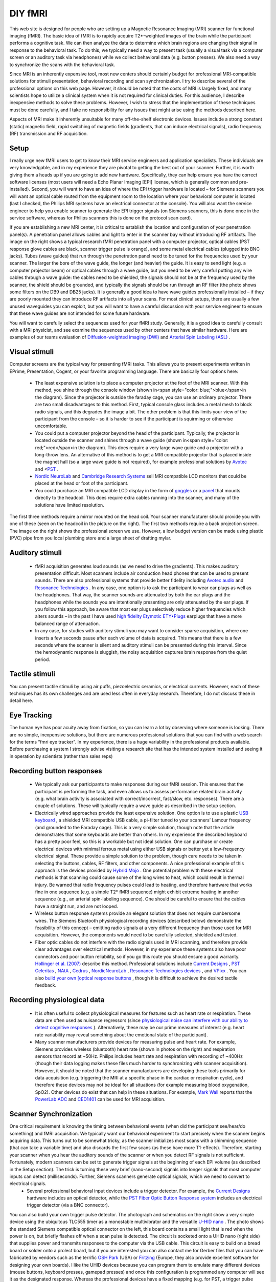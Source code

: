 DIY fMRI
==========================================

.. _my_diy_fmri:

This web site is designed for people who are setting up a Magnetic Resonance Imaging (MRI) scanner for functional imaging (fMRI). The basic idea of fMRI is to rapidly acquire T2*-weighted images of the brain while the participant performs a cognitive task. We can then analyze the data to determine which brain regions are changing their signal in response to the behavioral task. To do this, we typically need a way to present task (usually a visual task via a computer screen or an auditory task via headphones) while we collect behavioral data (e.g. button presses). We also need a way to synchronize the scans with the behavioral task.

Since MRI is an inherently expensive tool, most new centers should certainly budget for professional MRI-compatible solutions for stimuli presentation, behavioral recording and scan synchronization. I try to describe several of the professional options on this web page. However, it should be noted that the costs of MRI is largely fixed, and many scientists hope to utilize a clinical system when it is not required for clinical duties. For this audience, I describe inexpensive methods to solve these problems. However, I wish to stress that the implementation of these techniques must be done carefully, and I take no responsibility for any issues that might arise using the methods described here.

Aspects of MRI make it inherently unsuitable for many off-the-shelf electronic devices. Issues include a strong constant (static) magnetic field, rapid switching of magnetic fields (gradients, that can induce electrical signals), radio frequency (RF) transmission and RF acquisition.

Setup
-------------------------------------------

I really urge new fMRI users to get to know their MRI service engineers and application specialists. These individuals are very knowledgable, and in my experience they are pivotal to getting the best out of your scanner. Further, it is worth giving them a heads up if you are going to add new hardware. Specifically, they can help ensure you have the correct software licenses (most users will need a Echo Planar Imaging [EPI] license, which is generally common and pre-installed). Second, you will want to have an idea of where the EPI trigger hardware is located – for Siemens scanners you will want an optical cable routed from the equipment room to the location where your behavioral computer is located (last I checked, the Philips MRI systems have an electrical connector at the console). You will also want the service engineer to help you enable scanner to generate the EPI trigger signals (on Siemens scanners, this is done once in the service software, whereas for Philips scanners this is done on the protocol scan card).

If you are establishing a new MRI center, it is critical to establish the location and configuration of your penetration panel(s). A penetration panel allows cables and light to enter in the scanner bay without introducing RF artifacts. The image on the right shows a typical research fMRI penetration panel with a computer projector, optical cables (PST response glove cables are black, scanner trigger pulse is orange), and some metal electrical cables (plugged into BNC jacks). Tubes (wave guides) that run through the penetration panel need to be tuned for the frequencies used by your scanner. The larger the bore of the wave guide, the longer (and heavier) the guide. It is easy to send light (e.g. a computer projector beam) or optical cables through a wave guide, but you need to be very careful putting any wire cables through a wave guide: the cables need to be shielded, the signals should not be at the frequency used by the scanner, the shield should be grounded, and typically the signals should be run through an RF filter (the photo shows some filters on the DB9 and DB25 jacks). It is generally a good idea to have wave guides professionally installed – if they are poorly mounted they can introduce RF artifacts into all your scans. For most clinical setups, there are usually a few unused waveguides you can exploit, but you will want to have a careful discussion with your service engineer to ensure that these wave guides are not intended for some future hardware.

.. image:: penetrationpanel_sm.jpg
  :width: 70%
  :align: center

You will want to carefully select the sequences used for your fMRI study. Generally, it is a good idea to carefully consult with a MRI physicist, and see examine the sequences used by other centers that have similar hardware. Here are examples of our teams evaluation of `Diffusion-weighted imaging (DWI) <https://osf.io/brvak/>`_ and `Arterial Spin Labeling (ASL) <https://osf.io/td4bx/>`_ .

Visual stimuli
-------------------------------------------

Computer screens are the typical way for presenting fMRI tasks. This allows you to present experiments written in EPrime, Presentation, Cogent, or your favorite programming language. There are basically four options here:


 - The least expensive solution is to place a computer projector at the foot of the MRI scanner. With this method, you shine through the console window (shown in<span style="color: blue;">blue</span>in the diagram). Since the projector is outside the faraday cage, you can use an ordinary projector. There are two small disadvantages to this method. First, typical console glass includes a metal mesh to block radio signals, and this degrades the image a bit. The other problem is that this limits your view of the participant from the console – so it is harder to see if the participant is squirming or otherwise uncomfortable.
 - You could put a computer projector beyond the head of the participant. Typically, the projector is located outside the scanner and shines through a wave guide (shown in<span style="color: red;">red</span>in the diagram). This does require a very large wave guide and a projector with a long-throw lens. An alternative of this method is to get a MRI compatible projector that is placed inside the magnet hall (so a large wave guide is not required), for example professional solutions by `Avotec <https://www.avotecinc.com>`_ and <`PST <https://pstnet.com>`_ .
 - `Nordic NeuroLab <https://nordicneurolab.com>`_ and `Cambridge Research Systems <https://www.crsltd.com>`_ sell MRI compatible LCD monitors that could be placed at the head or foot of the participant.
 - You could purchase an MRI compatible LCD display in the form of `goggles <http://www.mrivideo.com/visuastimdigital.php>`_ or a `panel <https://www.avotecinc.com>`_ that mounts directly to the headcoil. This does require extra cables running into the scanner, and many of the solutions have limited resolution.

.. image:: projector_location.jpg
  :width: 70%
  :align: center

The first three methods require a mirror mounted on the head coil. Your scanner manufacturer should provide you with one of these (seen on the headcoil in the picture on the right). The first two methods require a back projection screen. The image on the right shows the professional screen we use. However, a low budget version can be made using plastic (PVC) pipe from you local plumbing store and a large sheet of drafting mylar.



Auditory stimuli
-------------------------------------------

 - fMRI acquisition generates loud sounds (as we need to drive the gradients). This makes auditory presentation difficult. Most scanners include air conduction head phones that can be used to present sounds. There are also professional systems that provide better fidelity including `Avotec audio <https://www.avotecinc.com>`_ and `Resonance Technologies <http://www.mrivideo.com/visuastimdigital.php>`_ . In any case, one option is to ask the participant to wear ear plugs as well as the headphones. That way, the scanner sounds are attenuated by both the ear plugs and the headphones while the sounds you are intentionally presenting are only attenuated by the ear plugs. If you follow this approach, be aware that most ear plugs selectively reduce higher frequencies which alters sounds – in the past I have used `high fidelity Etymotic ETY•Plugs <https://www.etymotic.com>`_ earplugs that have a more balanced range of attenuation.
 - In any case, for studies with auditory stimuli you may want to consider sparse acquisition, where one inserts a few seconds pause after each volume of data is acquired. This means that there is a few seconds where the scanner is silent and auditory stimuli can be presented during this interval. Since the hemodynamic response is sluggish, the noisy acquisition captures brain response from the quiet period.

.. image:: projector_sm.jpg
  :width: 70%
  :align: center
  
Tactile stimuli
-------------------------------------------
You can present tactile stimuli by using air puffs, piezoelectric ceramics, or electrical currents. However, each of these techniques has its own challenges and are used less often in everyday research. Therefore, I do not discuss these in detail here.

Eye Tracking
-------------------------------------------
The human eye has poor acuity away from fixation, so you can learn a lot by observing where someone is looking. There are no simple, inexpensive solutions, but there are numerous professional solutions that you can find with a web search for the terms “fmri eye tracker”. In my experience, there is a huge variability in the professional products available. Before purchasing a system I strongly advise visiting a research site that has the intended system installed and seeing it in operation by scientists (rather than sales reps)

Recording button responses
-------------------------------------------

 - We typically ask our participants to make responses during our fMRI session. This ensures that the participant is performing the task, and even allows us to assess performance related brain activity (e.g. what brain activity is associated with correct/incorrect, fast/slow, etc. responses). There are a couple of solutions. These will typically require a wave guide as described in the setup section.
 - Electrically wired approaches provide the least expensive solution. One option is to use a plastic `USB keyboard <https://pubmed.ncbi.nlm.nih.gov/15734367>`_ , a shielded MRI compatible USB cable, a pi-filter tuned to your scanners’ Lamour frequency (and grounded to the Faraday cage). This is a very simple solution, though note that the article demonstrates that some keyboards are better than others. In my experience the described keyboard has a pretty poor feel, so this is a workable but not ideal solution. One can purchase or create electrical devices with minimal ferrous metal using either USB signals or better yet a low-frequency electrical signal. These provide a simple solution to the problem, though care needs to be taken in selecting the buttons, cables, RF filters, and other components. A nice professional example of this approach is the devices provided by `Hybrid Mojo <http://www.hybridmojo.com/>`_ . One potential problem with these electrical methods is that scanning could cause some of the long wires to heat, which could result in thermal injury. Be warned that radio frequency pulses could lead to heating, and therefore hardware that works fine in one sequence (e.g. a simple T2* fMRI sequence) might exhibit extreme heating in another sequence (e.g., an arterial spin-labeling sequence). One should be careful to ensure that the cables have a straight run, and are not looped.
 - Wireless button response systems provide an elegant solution that does not require cumbersome wires. The Siemens Bluetooth physiological recording devices (described below) demonstrate the feasibility of this concept – emitting radio signals at a very different frequency than those used for MRI acquisition. However, the components would need to be carefully selected, shielded and tested.
 - Fiber optic cables do not interfere with the radio signals used in MRI scanning, and therefore provide clear advantages over electrical methods. However, in my experience these systems also have poor connectors and poor button reliability, so if you go this route you should ensure a good warranty. `Hollinger et al. (2007) <https://www.concordia.ca/artsci/psychology/research/penhune-lab/publications.html>`_ describe this method. Professional solutions include `Current Designs <https://www.curdes.com/>`_ , `PST Celeritas <https://www.pstnet.com>`_ , `NAtA <https://natatech.com>`_ , `Cedrus <https://www.cedrus.com/lumina/>`_ , `NordicNeuroLab <https://nordicneurolab.com/>`_ , `Resonance Technologies devices <http://www.mrivideo.com/visuastimdigital.php>`_ , and `VPixx <https://vpixx.com>`_ . You can also `build your own [optical response buttons <https://github.com/neurolabusc/mri_buttons>`_ , though it is difficult to achieve the desired tactile feedback.

Recording physiological data
-------------------------------------------

 - It is often useful to collect physiological measures for features such as heart rate or respiration. These data are often used as nuisance regressors (since `physiological noise can interfere with our ability to detect cognitive responses <https://github.com/neurolabusc/Part>`_ ). Alternatively, these may be our prime measures of interest (e.g. heart rate variability may reveal something about the emotional state of the participant).
 - Many scanner manufacturers provide devices for measuring pulse and heart rate. For example, Siemens provides wireless (bluetooth) heart rate (shown in photos on the right) and respiration sensors that record at ~50Hz. Philips includes heart rate and respiration with recording of ~400Hz (though their data logging makes these files much harder to synchronizing with scanner acquisition). However, it should be noted that the scanner manufacturers are developing these tools primarily for data acquisition (e.g. triggering the MRI at a specific phase in the cardiac or respiration cycle), and therefore these devices may not be ideal for all situations (for example measuring blood oxygenation, SpO2). Other devices do exist that can help in these situations. For example, `Mark Wall <https://computingforpsychologists.wordpress.com/>`_ reports that the `PowerLab ADC <https://www.adinstruments.com/products/powerlab-daq-hardware>`_ and `CED1401 <https://www.adinstruments.com/products/powerlab-daq-hardware>`_ can be used for MRI acquisition.



.. image:: pulse_0.jpg
  :width: 70%
  :align: center

Scanner Synchronization
-------------------------------------------


.. image:: trigger-300x150.jpg
  :width: 70%
  :align: center

One critical requirement is knowing the timing between behavioral events (when did the participant see/hear/do something) and fMRI acquisition. We typically want our behavioral experiment to start precisely when the scanner begins acquiring data. This turns out to be somewhat tricky, as the scanner initializes most scans with a shimming sequence (that can take a variable time) and also discards the first few scans (as these have more T1-effects). Therefore, starting your scanner when you hear the auditory sounds of the scanner or when you detect RF signals is not sufficient. Fortunately, modern scanners can be set to generate trigger signals at the beginning of each EPI volume (as described in the Setup section). The trick is turning these very brief (nano-second) signals into longer signals that most computer inputs can detect (milliseconds). Further, Siemens scanners generate optical signals, which we need to convert to electrical signals.
 - Several professional behavioral input devices include a trigger detector. For example, the `Current Designs <https://www.curdes.com/>`_ hardware includes an optical detector, while the `PST Fiber Optic Button Response system <https://pstnet.com/products/celeritas/>`_ includes an electrical trigger detector (via a BNC connector).

.. image:: nano.png
  :width: 70%
  :align: center
  
You can also build your own trigger pulse detector. The photograph and schematics on the right show a very simple device using the ubiquitous TLC555 timer as a monostable multivibrator and the versatile `U-HID nano <https://www.ultimarc.com/control-interfaces/u-hid-en/>`_ . The photo shows the standard Siemens compatible optical connector on the left, this board contains a small light that is red when the power is on, but briefly flashes off when a scan pulse is detected. The circuit is socketed onto a UHID nano (right side) that supplies power and transmits responses to the computer via the USB cable. This circuit is easy to build on a bread board or solder onto a prolect board, but if you are interested you can also contact me for Gerber files that you can have fabricated by vendors such as the terrific `OSH Park <https://oshpark.com/>`_ (USA) or `Fritzing <https://fritzing.org/>`_ (Europe, they also provide excellent software for designing your own boards). I like the UHID devices because you can program them to emulate many different devices (mouse buttons, keyboard presses, gamepad presses) and once this configuration is programmed any computer will see it as the designated response. Whereas the professional devices have a fixed mapping (e.g. for PST, a trigger pulse emulates the ‘^’ keypress), the UHID can be any device. Personally, I prefer to emulate devices such as gamepads that do not fill up the keyboard buffer or interfere with any programs that may be running. More details regarding synchronizing with your scanner can be found at my `data logging <https://people.cas.sc.edu/rorden/ttlrecord/home.html>`_ page.

Relevant Links
-------------------------------------------

 - Our `StimSync <https://github.com/neurolabusc/StimSync>`_ web page describes how to use the Teensy with experiments. For example, a Teensy could be used instead of the Nano.
 - I have an old page on controlling a experiments with `legacy serial and parallel ports <https://people.cas.sc.edu/rorden/io/index.html>`_ . Unfortunately, it is harder to get computers with those ports.
